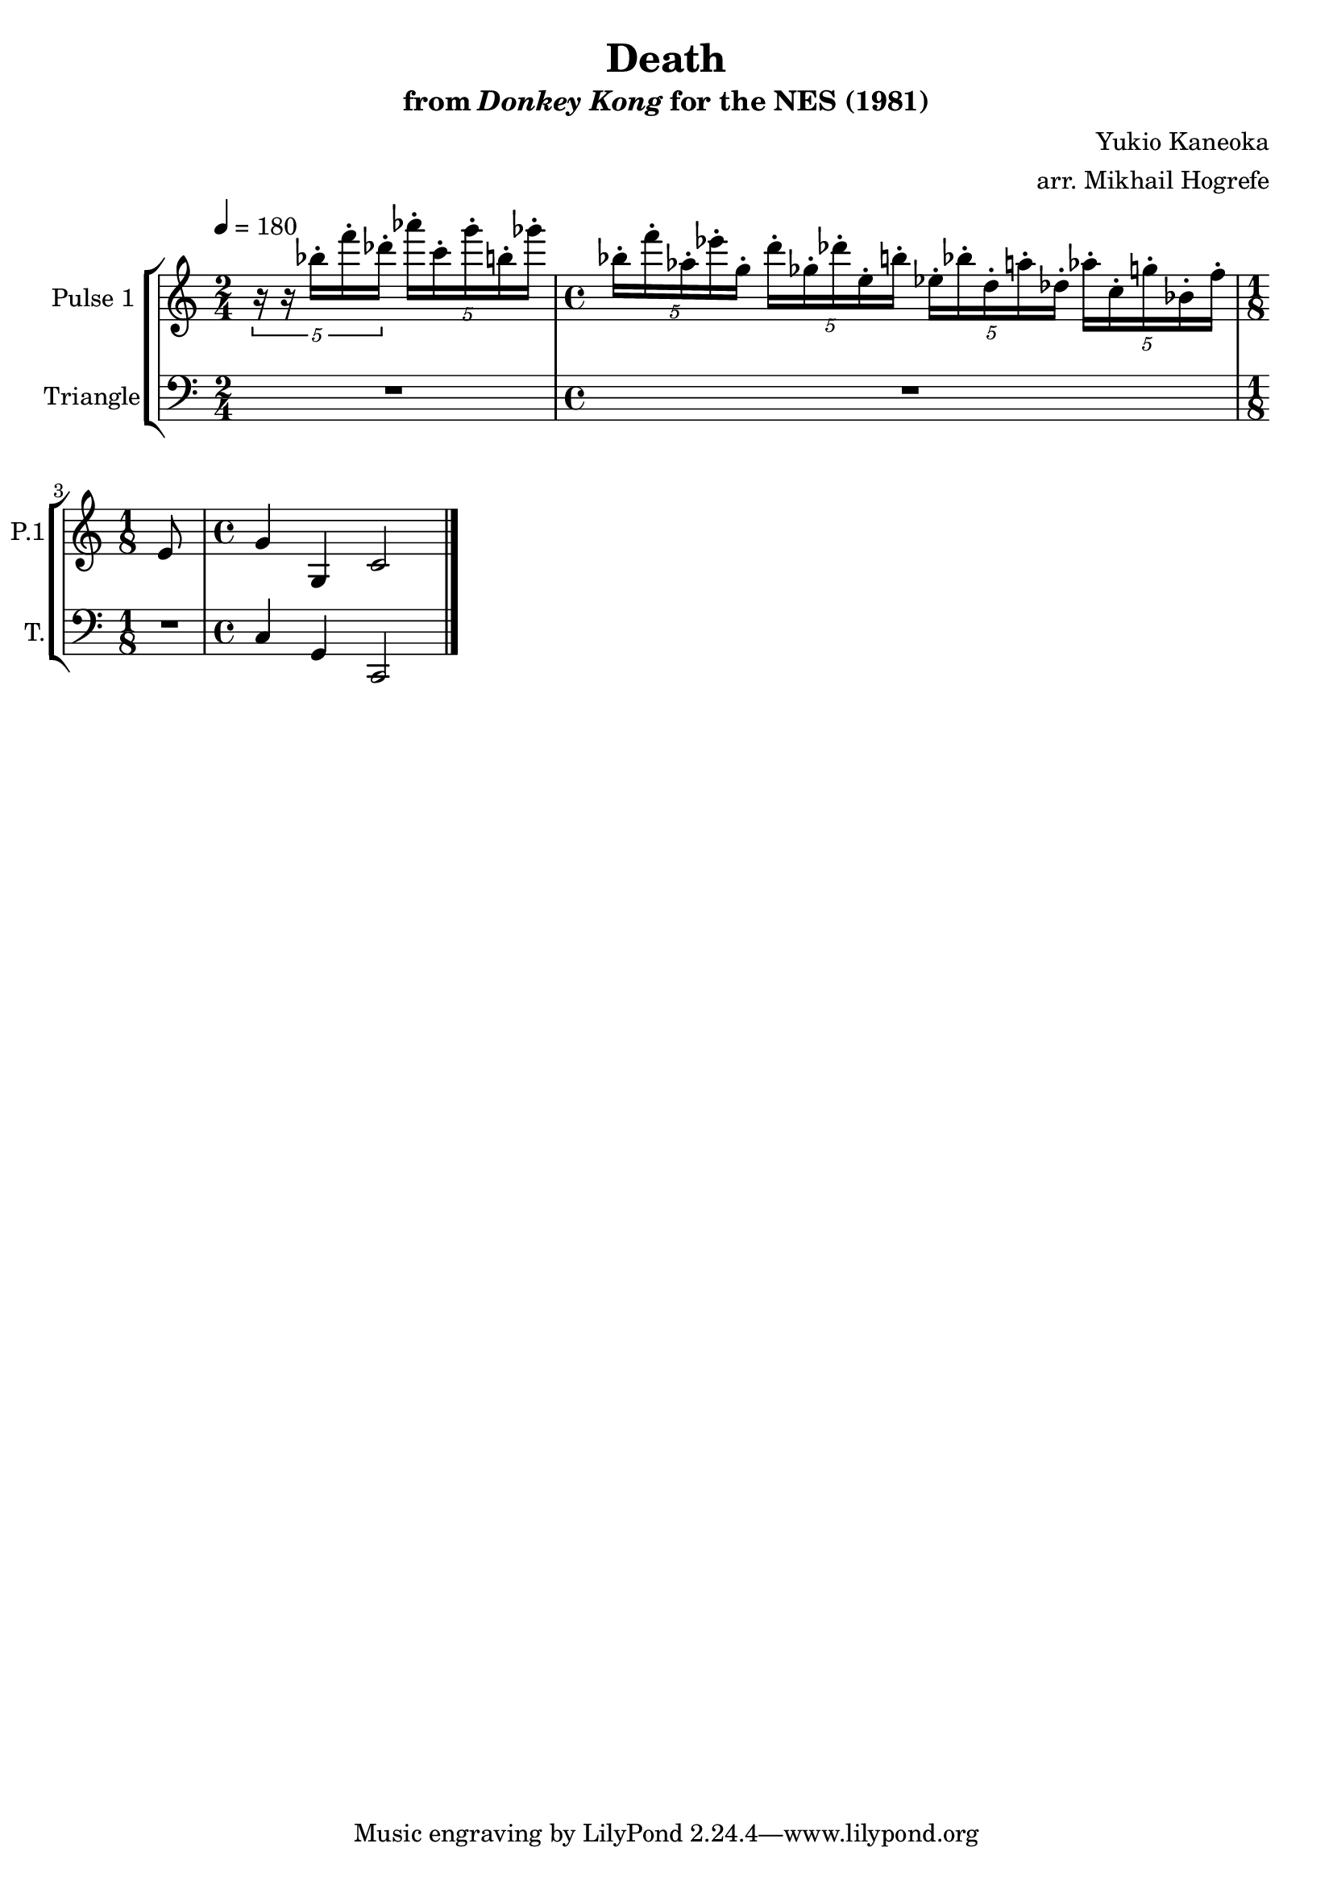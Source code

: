 \version "2.22.0"

\book {
    \header {
        title = "Death"
        subtitle = \markup { "from" {\italic "Donkey Kong"} "for the NES (1981)" }
        composer = "Yukio Kaneoka"
        arranger = "arr. Mikhail Hogrefe"
    }

    \score {
        {
            \new StaffGroup <<
                \new Staff \relative c''' {
                    \set Staff.instrumentName = "Pulse 1"
                    \set Staff.shortInstrumentName = "P.1"
\key c \major
\tempo 4 = 180

\time 2/4
\tuplet 5/4 { r16 r bes-. f'-. des-. } \tuplet 5/4 { aes'16-. c,-. g'-. b,-. ges'-. } |
\time 4/4
\tuplet 5/4 { bes,16-. f'-. aes,-. ees'-. g,-. } \tuplet 5/4 { d'16-. ges,-. des'-. e,-. b'-. } \tuplet 5/4 { ees,16-. bes'-. d,-. a'-. des,-. } \tuplet 5/4 { aes'16-. c,-. g'-. bes,-. f'-. } |
\time 1/8
e,8 |
\time 4/4
g4 g, c2
\bar "|."
                }

                \new Staff \relative c {
                    \set Staff.instrumentName = "Triangle"
                    \set Staff.shortInstrumentName = "T."
\clef bass
\key c \major
R2 |
R1 |
R8 |
c4 g c,2 |

                }
            >>
        }
        \layout {
            \context {
                \Staff
                \RemoveEmptyStaves
            }
            \context {
                \DrumStaff
                \RemoveEmptyStaves
            }
            ragged-last = ##t
        }
        \midi {}
    }
}
